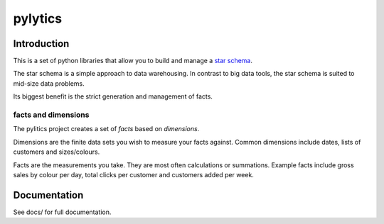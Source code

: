 pylytics
========

Introduction
************
This is a set of python libraries that allow you to build and manage a `star schema <http://en.wikipedia.org/wiki/Star_schema>`_.

The star schema is a simple approach to data warehousing.  In contrast to big data tools, the star schema is suited to mid-size data problems.

Its biggest benefit is the strict generation and management of facts.


facts and dimensions
--------------------
The pylitics project creates a set of *facts* based on *dimensions*.

Dimensions are the finite data sets you wish to measure your facts against.  Common dimensions include dates, lists of customers and sizes/colours.

Facts are the measurements you take.  They are most often calculations or summations.  Example facts include gross sales by colour per day, total clicks per customer and customers added per week.

Documentation
*************
See docs/ for full documentation.
